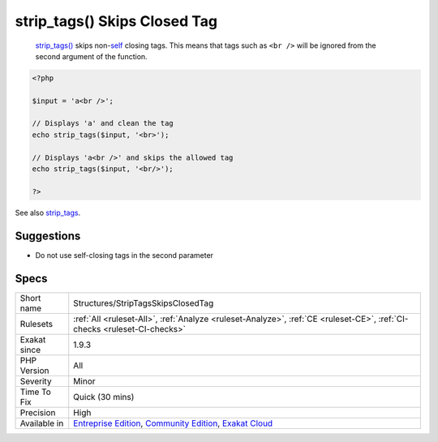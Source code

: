 .. _structures-striptagsskipsclosedtag:

.. _strip\_tags()-skips-closed-tag:

strip_tags() Skips Closed Tag
+++++++++++++++++++++++++++++

  `strip_tags() <https://www.php.net/strip_tags>`_ skips non-`self <https://www.php.net/manual/en/language.oop5.paamayim-nekudotayim.php>`_ closing tags. This means that tags such as ``<br />`` will be ignored from the second argument of the function.

.. code-block:: php
   
   <?php
   
   $input = 'a<br />';
   
   // Displays 'a' and clean the tag
   echo strip_tags($input, '<br>');
   
   // Displays 'a<br />' and skips the allowed tag
   echo strip_tags($input, '<br/>');
   
   ?>

See also `strip_tags <https://www.php.net/manual/en/function.strip-tags.php>`_.


Suggestions
___________

* Do not use self-closing tags in the second parameter




Specs
_____

+--------------+-----------------------------------------------------------------------------------------------------------------------------------------------------------------------------------------+
| Short name   | Structures/StripTagsSkipsClosedTag                                                                                                                                                      |
+--------------+-----------------------------------------------------------------------------------------------------------------------------------------------------------------------------------------+
| Rulesets     | :ref:`All <ruleset-All>`, :ref:`Analyze <ruleset-Analyze>`, :ref:`CE <ruleset-CE>`, :ref:`CI-checks <ruleset-CI-checks>`                                                                |
+--------------+-----------------------------------------------------------------------------------------------------------------------------------------------------------------------------------------+
| Exakat since | 1.9.3                                                                                                                                                                                   |
+--------------+-----------------------------------------------------------------------------------------------------------------------------------------------------------------------------------------+
| PHP Version  | All                                                                                                                                                                                     |
+--------------+-----------------------------------------------------------------------------------------------------------------------------------------------------------------------------------------+
| Severity     | Minor                                                                                                                                                                                   |
+--------------+-----------------------------------------------------------------------------------------------------------------------------------------------------------------------------------------+
| Time To Fix  | Quick (30 mins)                                                                                                                                                                         |
+--------------+-----------------------------------------------------------------------------------------------------------------------------------------------------------------------------------------+
| Precision    | High                                                                                                                                                                                    |
+--------------+-----------------------------------------------------------------------------------------------------------------------------------------------------------------------------------------+
| Available in | `Entreprise Edition <https://www.exakat.io/entreprise-edition>`_, `Community Edition <https://www.exakat.io/community-edition>`_, `Exakat Cloud <https://www.exakat.io/exakat-cloud/>`_ |
+--------------+-----------------------------------------------------------------------------------------------------------------------------------------------------------------------------------------+


